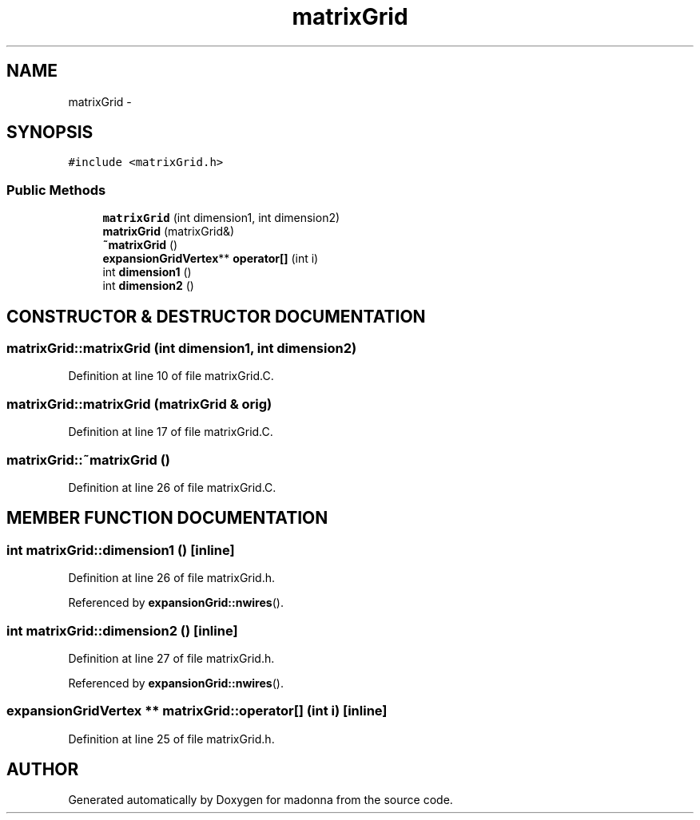 .TH matrixGrid 3 "28 Sep 2000" "madonna" \" -*- nroff -*-
.ad l
.nh
.SH NAME
matrixGrid \- 
.SH SYNOPSIS
.br
.PP
\fC#include <matrixGrid.h>\fR
.PP
.SS Public Methods

.in +1c
.ti -1c
.RI "\fBmatrixGrid\fR (int dimension1, int dimension2)"
.br
.ti -1c
.RI "\fBmatrixGrid\fR (matrixGrid&)"
.br
.ti -1c
.RI "\fB~matrixGrid\fR ()"
.br
.ti -1c
.RI "\fBexpansionGridVertex\fR** \fBoperator[]\fR (int i)"
.br
.ti -1c
.RI "int \fBdimension1\fR ()"
.br
.ti -1c
.RI "int \fBdimension2\fR ()"
.br
.in -1c
.SH CONSTRUCTOR & DESTRUCTOR DOCUMENTATION
.PP 
.SS matrixGrid::matrixGrid (int dimension1, int dimension2)
.PP
Definition at line 10 of file matrixGrid.C.
.SS matrixGrid::matrixGrid (matrixGrid & orig)
.PP
Definition at line 17 of file matrixGrid.C.
.SS matrixGrid::~matrixGrid ()
.PP
Definition at line 26 of file matrixGrid.C.
.SH MEMBER FUNCTION DOCUMENTATION
.PP 
.SS int matrixGrid::dimension1 ()\fC [inline]\fR
.PP
Definition at line 26 of file matrixGrid.h.
.PP
Referenced by \fBexpansionGrid::nwires\fR().
.SS int matrixGrid::dimension2 ()\fC [inline]\fR
.PP
Definition at line 27 of file matrixGrid.h.
.PP
Referenced by \fBexpansionGrid::nwires\fR().
.SS \fBexpansionGridVertex\fR ** matrixGrid::operator[] (int i)\fC [inline]\fR
.PP
Definition at line 25 of file matrixGrid.h.

.SH AUTHOR
.PP 
Generated automatically by Doxygen for madonna from the source code.